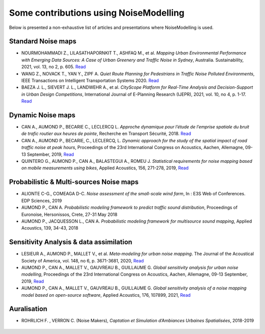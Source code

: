 .. _My target:

Some contributions using NoiseModelling 
^^^^^^^^^^^^^^^^^^^^^^^^^^^^^^^^^^^^^^^^^^^

Below is presented a non-exhaustive list of articles and presentations where NoiseModelling is used.

Standard Noise maps
~~~~~~~~~~~~~~~~~~~~~~~~~

-  NOURMOHAMMADI Z., LILASATHAPORNKIT T., ASHFAQ M., et al. *Mapping Urban Environmental Performance with Emerging Data Sources: A Case of Urban Greenery and Traffic Noise in Sydney*, Australia. Sustainability, 2021, vol. 13, no 2, p. 605. `Read <https://www.mdpi.com/2071-1050/13/2/605>`_
- WANG Z., NOVACK T., YAN Y., ZIPF A. *Quiet Route Planning for Pedestrians in Traffic Noise Polluted Environments*, IEEE Transactions on Intelligent Transportation Systems 2020. `Read <https://ieeexplore.ieee.org/document/9139350/>`_
- BAEZA J. L., SIEVERT J. L., LANDWEHR A., et al. *CityScope Platform for Real-Time Analysis and Decision-Support in Urban Design Competitions*, International Journal of E-Planning Research (IJEPR), 2021, vol. 10, no 4, p. 1-17. `Read <https://www.igi-global.com/article/cityscope-platform-for-real-time-analysis-and-decision-support-in-urban-design-competitions/278826>`_




Dynamic Noise maps
~~~~~~~~~~~~~~~~~~~~~~~~~
- CAN A., AUMOND P., BECARIE C., LECLERCQ L. *Approche dynamique pour l’étude de l’emprise spatiale du bruit de trafic routier aux heures de pointe*, Recherche en Transport Sécurité, 2018. `Read <https://hal.archives-ouvertes.fr/hal-02482315>`_
- CAN A., AUMOND P., BECARIE, C., LECLERCQ, L. *Dynamic approach for the study of the spatial impact of road traffic noise at peak hours*, Proceedings of the 23rd International Congress on Acoustics, Aachen, Allemagne, 09-13 September, 2019, `Read <https://pub.dega-akustik.de/ICA2019/data/articles/000646.pdf>`_
- QUINTERO G., AUMOND P., CAN A., BALASTEGUI A., ROMEU J. *Statistical requirements for noise mapping based on mobile measurements using bikes*, Applied Acoustics, 156, 271-278, 2019, `Read <https://www.sciencedirect.com/science/article/abs/pii/S0003682X19302087>`_

.. figure:: images/examples/Exposure.PNG
    :align: center
    :width: 75%
    :target: https://www.youtube.com/watch?v=jl8tASDr-uQ&t=133s

.. centered::
  https://www.youtube.com/watch?v=jl8tASDr-uQ&t=133s

Probabilistic & Multi-sources Noise maps
~~~~~~~~~~~~~~~~~~~~~~~~~~~~~~~~~~~~~~~~~~~~~~~~~
- ALIONTE C-G., COMEAGA D-C. *Noise assessment of the small-scale wind farm*, In : E3S Web of Conferences. EDP Sciences, 2019
- AUMOND P., CAN A. *Probabilistic modeling framework to predict traffic sound distribution*, Proceedings of Euronoise, Hersonissos, Crete, 27-31 May 2018
- AUMOND P., JACQUESSON L., CAN A. *Probabilistic modeling framework for multisource sound mapping*, Applied Acoustics, 139, 34-43, 2018

.. figure:: images/examples/Multisource.PNG
    :align: center
    :width: 75%

Sensitivity Analysis & data assimilation
~~~~~~~~~~~~~~~~~~~~~~~~~~~~~~~~~~~~~~~~~~~~~~~~~~~

- LESIEUR A., AUMOND P., MALLET V., et al. *Meta-modeling for urban noise mapping*. The Journal of the Acoustical Society of America, vol. 148, no 6, p. 3671-3681, 2020, `Read <https://asa.scitation.org/doi/10.1121/10.0002866>`_
- AUMOND P., CAN A., MALLET V., GAUVREAU B., GUILLAUME G. *Global sensitivity analysis for urban noise modelling*, Proceedings of the 23rd International Congress on Acoustics, Aachen, Allemagne, 09-13 September, 2019, `Read <https://pub.dega-akustik.de/ICA2019/data/articles/000637.pdf>`_
- AUMOND P., CAN A., MALLET V., GAUVREAU B., GUILLAUME G. *Global sensitivity analysis of a noise mapping model based on open-source software*, Applied Acoustics, 176, 107899, 2021, `Read <https://www.sciencedirect.com/science/article/abs/pii/S0003682X20310021>`_


.. figure:: images/examples/Metamodeling.PNG
    :align: center
    :width: 75%
    :target: https://www.youtube.com/watch?v=orc5ZbN2dlY

.. centered::
  https://www.youtube.com/watch?v=orc5ZbN2dlY

Auralisation
~~~~~~~~~~~~~~~~~~~~~~~~~
- ROHRLICH F. , VERRON C. (Noise Makers), *Captation et Simulation d’Ambiances Urbaines Spatialisées*, 2018-2019

.. figure:: images/examples/Rohrlich.PNG
    :align: center
    :width: 75%
